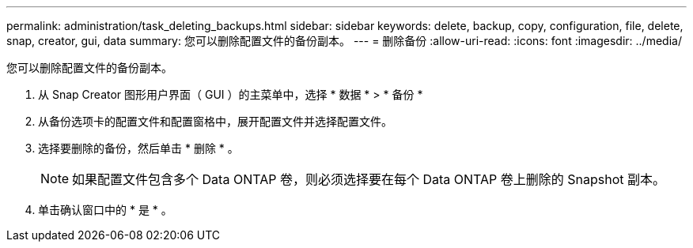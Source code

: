 ---
permalink: administration/task_deleting_backups.html 
sidebar: sidebar 
keywords: delete, backup, copy, configuration, file, delete, snap, creator, gui, data 
summary: 您可以删除配置文件的备份副本。 
---
= 删除备份
:allow-uri-read: 
:icons: font
:imagesdir: ../media/


[role="lead"]
您可以删除配置文件的备份副本。

. 从 Snap Creator 图形用户界面（ GUI ）的主菜单中，选择 * 数据 * > * 备份 *
. 从备份选项卡的配置文件和配置窗格中，展开配置文件并选择配置文件。
. 选择要删除的备份，然后单击 * 删除 * 。
+

NOTE: 如果配置文件包含多个 Data ONTAP 卷，则必须选择要在每个 Data ONTAP 卷上删除的 Snapshot 副本。

. 单击确认窗口中的 * 是 * 。

